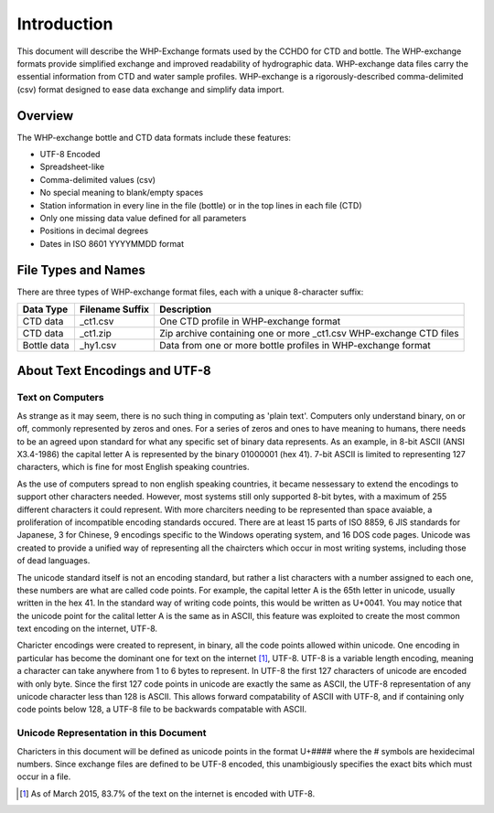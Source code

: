 Introduction
================

This document will describe the WHP-Exchange formats used by the CCHDO for CTD and bottle.
The WHP-exchange formats provide simplified exchange and improved readability of hydrographic data.
WHP-exchange data files carry the essential information from CTD and water sample profiles.
WHP-exchange is a rigorously-described comma-delimited (csv) format designed to ease data exchange and simplify data import.


Overview
--------
The WHP-exchange bottle and CTD data formats include these features:

* UTF-8 Encoded
* Spreadsheet-like
* Comma-delimited values (csv)
* No special meaning to blank/empty spaces
* Station information in every line in the file (bottle) or in the top lines in each file (CTD)
* Only one missing data value defined for all parameters
* Positions in decimal degrees
* Dates in ISO 8601 YYYYMMDD format


File Types and Names
--------------------
There are three types of WHP-exchange format files, each with a unique 8-character suffix:

============ ================== ===========
Data Type    Filename Suffix    Description
============ ================== ===========
CTD data     _ct1.csv           One CTD profile in WHP-exchange format
CTD data     _ct1.zip           Zip archive containing one or more _ct1.csv WHP-exchange CTD files
Bottle data  _hy1.csv           Data from one or more bottle profiles in WHP-exchange format
============ ================== ===========

About Text Encodings and UTF-8
------------------------------

Text on Computers
^^^^^^^^^^^^^^^^^
As strange as it may seem, there is no such thing in computing as 'plain text'.
Computers only understand binary, on or off, commonly represented by zeros and ones.
For a series of zeros and ones to have meaning to humans, there needs to be an agreed upon standard for what any specific set of binary data represents.
As an example, in 8-bit ASCII (ANSI X3.4-1986) the capital letter A is represented by the binary 01000001 (hex 41).
7-bit ASCII is limited to representing 127 characters, which is fine for most English speaking countries.

As the use of computers spread to non english speaking countries, it became nessessary to extend the encodings to support other characters needed.
However, most systems still only supported 8-bit bytes, with a maximum of 255 different characters it could represent.
With more charciters needing to be represented than space avaiable, a proliferation of incompatible encoding standards occured.
There are at least 15 parts of ISO 8859, 6 JIS standards for Japanese, 3 for Chinese, 9 encodings specific to the Windows operating system, and 16 DOS code pages.
Unicode was created to provide a unified way of representing all the chaircters which occur in most writing systems, including those of dead languages.

The unicode standard itself is not an encoding standard, but rather a list characters with a number assigned to each one, these numbers are what are called code points.
For example, the capital letter A is the 65th letter in unicode, usually written in the hex 41.
In the standard way of writing code points, this would be written as U+0041.
You may notice that the unicode point for the calital letter A is the same as in ASCII, this feature was exploited to create the most common text encoding on the internet, UTF-8.

Charicter encodings were created to represent, in binary, all the code points allowed within unicode.
One encoding in particular has become the dominant one for text on the internet [#f1]_, UTF-8.
UTF-8 is a variable length encoding, meaning a character can take anywhere from 1 to 6 bytes to represent.
In UTF-8 the first 127 characters of unicode are encoded with only byte.
Since the first 127 code points in unicode are exactly the same as ASCII, the UTF-8 representation of any unicode character less than 128 is ASCII.
This allows forward compatability of ASCII with UTF-8, and if containing only code points below 128, a UTF-8 file to be backwards compatable with ASCII.

Unicode Representation in this Document
^^^^^^^^^^^^^^^^^^^^^^^^^^^^^^^^^^^^^^^

Charicters in this document will be defined as unicode points in the format U+#### where the # symbols are hexidecimal numbers.
Since exchange files are defined to be UTF-8 encoded, this unambigiously specifies the exact bits which must occur in a file.

.. [#f1] As of March 2015, 83.7% of the text on the internet is encoded with UTF-8.
